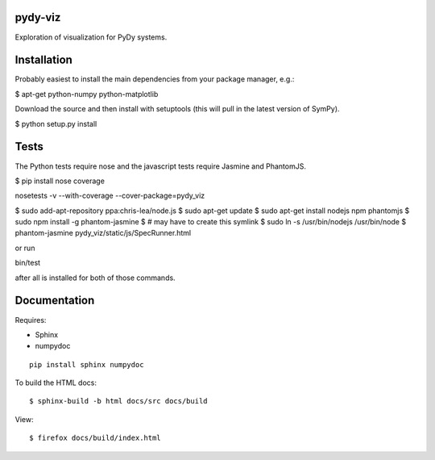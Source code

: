 pydy-viz
========

Exploration of visualization for PyDy systems.

Installation
============

Probably easiest to install the main dependencies from your package manager,
e.g.:

$ apt-get python-numpy python-matplotlib

Download the source and then install with setuptools (this will pull in the
latest version of SymPy).

$ python setup.py install

Tests
=====

The Python tests require nose and the javascript tests require Jasmine and
PhantomJS.

$ pip install nose coverage

nosetests -v --with-coverage --cover-package=pydy_viz

$ sudo add-apt-repository ppa:chris-lea/node.js
$ sudo apt-get update
$ sudo apt-get install nodejs npm phantomjs
$ sudo npm install -g phantom-jasmine
$ # may have to create this symlink
$ sudo ln -s /usr/bin/nodejs /usr/bin/node
$ phantom-jasmine pydy_viz/static/js/SpecRunner.html

or run

bin/test

after all is installed for both of those commands.

Documentation
=============

Requires:

- Sphinx
- numpydoc

::

   pip install sphinx numpydoc

To build the HTML docs::

   $ sphinx-build -b html docs/src docs/build

View::

   $ firefox docs/build/index.html
